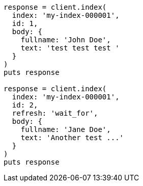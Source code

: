 [source, ruby]
----
response = client.index(
  index: 'my-index-000001',
  id: 1,
  body: {
    fullname: 'John Doe',
    text: 'test test test '
  }
)
puts response

response = client.index(
  index: 'my-index-000001',
  id: 2,
  refresh: 'wait_for',
  body: {
    fullname: 'Jane Doe',
    text: 'Another test ...'
  }
)
puts response
----

